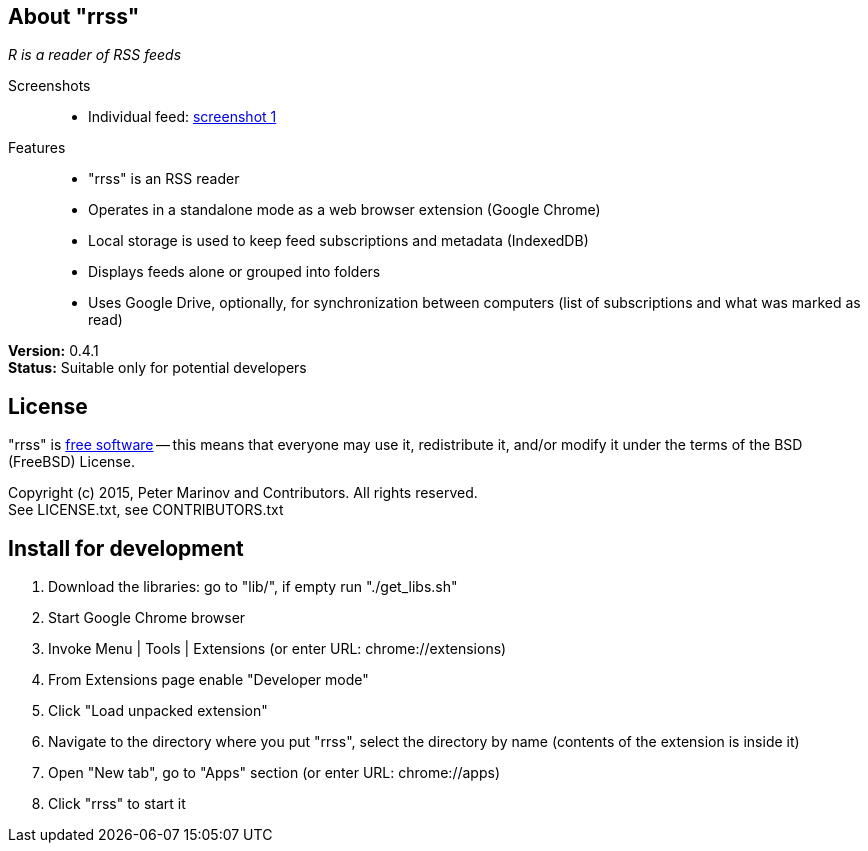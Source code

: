 // README.adoc for rrss

:freesoftware: http://www.gnu.org/philosophy/free-sw.html
:screenshot1: https://dl.dropboxusercontent.com/s/tmzbqb97atmcjst/rrss_feed1.png

== About "rrss"

_R is a reader of RSS feeds_

Screenshots::

* Individual feed: {screenshot1}[screenshot 1]

Features::

* "rrss" is an RSS reader
* Operates in a standalone mode as a web browser extension (Google
  Chrome)
* Local storage is used to keep feed subscriptions and metadata
  (IndexedDB)
* Displays feeds alone or grouped into folders
* Uses Google Drive, optionally, for synchronization between
  computers (list of subscriptions and what was marked as read)

*Version:* 0.4.1 +
*Status:* Suitable only for potential developers

== License

"rrss" is {freesoftware}[free software] -- this means that everyone may
use it, redistribute it, and/or modify it under the terms of the BSD
(FreeBSD) License.

Copyright (c) 2015, Peter Marinov and Contributors. All rights reserved. +
See LICENSE.txt, see CONTRIBUTORS.txt


== Install for development

. Download the libraries: go to "lib/", if empty run "./get_libs.sh"
. Start Google Chrome browser
. Invoke Menu | Tools | Extensions (or enter URL: chrome://extensions)
. From Extensions page enable "Developer mode"
. Click "Load unpacked extension"
. Navigate to the directory where you put "rrss",
  select the directory by name (contents of the extension is inside it)
. Open "New tab", go to "Apps" section (or enter URL: chrome://apps)
. Click "rrss" to start it
